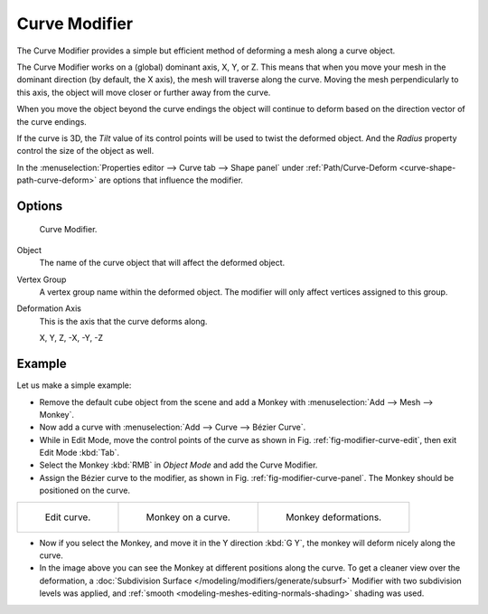 .. _bpy.types.CurveModifier:

**************
Curve Modifier
**************

The Curve Modifier provides a simple but efficient method of deforming a mesh along a curve object.

The Curve Modifier works on a (global) dominant axis, X, Y, or Z.
This means that when you move your mesh in the dominant direction (by default, the X axis),
the mesh will traverse along the curve. Moving the mesh perpendicularly to this axis,
the object will move closer or further away from the curve.

When you move the object beyond the curve endings the object will continue
to deform based on the direction vector of the curve endings.

If the curve is 3D, the *Tilt* value of its control points will be used to twist the deformed object.
And the *Radius* property control the size of the object as well.

In the :menuselection:`Properties editor --> Curve tab --> Shape panel`
under :ref:`Path/Curve-Deform <curve-shape-path-curve-deform>`
are options that influence the modifier.


Options
=======

.. _fig-modifier-curve-panel:

.. figure:: /images/modeling_modifiers_deform_curve_panel.png

   Curve Modifier.

Object
   The name of the curve object that will affect the deformed object.
Vertex Group
   A vertex group name within the deformed object. The modifier will only affect vertices assigned to this group.
Deformation Axis
   This is the axis that the curve deforms along.

   X, Y, Z, -X, -Y, -Z


Example
=======

Let us make a simple example:

- Remove the default cube object from the scene and add a Monkey
  with :menuselection:`Add --> Mesh --> Monkey`.
- Now add a curve with :menuselection:`Add --> Curve --> Bézier Curve`.
- While in Edit Mode, move the control points of the curve as shown in Fig. :ref:`fig-modifier-curve-edit`,
  then exit Edit Mode :kbd:`Tab`.
- Select the Monkey :kbd:`RMB` in *Object Mode* and add the Curve Modifier.
- Assign the Bézier curve to the modifier, as shown in Fig. :ref:`fig-modifier-curve-panel`.
  The Monkey should be positioned on the curve.

.. list-table::

   * - .. _fig-modifier-curve-edit:

       .. figure:: /images/modeling_modifiers_deform_curve_example-edit-curve.png
          :width: 300px

          Edit curve.

     - .. figure:: /images/modeling_modifiers_deform_curve_example-monkeyoncurve1.png
          :width: 300px

          Monkey on a curve.

     - .. figure:: /images/modeling_modifiers_deform_curve_example-monkeyoncurve2.png
          :width: 300px

          Monkey deformations.

- Now if you select the Monkey, and move it in the Y direction :kbd:`G Y`,
  the monkey will deform nicely along the curve.
- In the image above you can see the Monkey at different positions along the curve.
  To get a cleaner view over the deformation, a :doc:`Subdivision Surface </modeling/modifiers/generate/subsurf>`
  Modifier with two subdivision levels was applied,
  and :ref:`smooth <modeling-meshes-editing-normals-shading>` shading was used.
